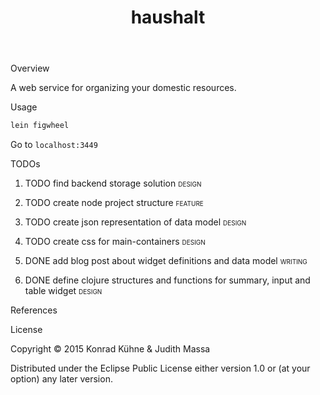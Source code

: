 #+TITLE: haushalt
#+CATEGORY: haushalt
#+STARTUP: overview 
#+STARTUP: hidestars
#+PROPERTY: Assigned_to_ALL kordano jeth64
#+OPTIONS: d:nil
**** Overview

A web service for organizing your domestic resources. 

**** Usage

#+BEGIN_SRC Bash
lein figwheel
#+END_SRC
Go to =localhost:3449=
**** TODOs
***** TODO find backend storage solution                             :design:
     DEADLINE: <2015-08-13 Thu>
     :PROPERTIES:
     :Created: [2015-08-09 Sun 17:56]
     :Assigned_to: kordano
     :END:
***** TODO create node project structure                            :feature:
     DEADLINE: <2015-08-13 Thu>
     :PROPERTIES:
     :Created: [2015-08-09 Sun 17:55]
     :Assigned_to: kordano
     :END:
***** TODO create json representation of data model                  :design:
       DEADLINE: <2015-08-13 Thu>
       :PROPERTIES:
       :Created: [2015-08-09 Sun 17:53]
       :Assigned_to: jeth64
       :END:
***** TODO create css for main-containers			     :design:
       DEADLINE: <2015-08-13 Do>
       :PROPERTIES:
       :Created: [2015-07-23 Do 11:49]
       :Assigned_to: kordano
       :END:
***** DONE add blog post about widget definitions and data model    :writing:
      CLOSED: [2015-08-04 Di 10:47] DEADLINE: <2015-07-30 Do>
      :LOGBOOK:  
      - State "DONE"       from "TODO"       [2015-08-04 Di 10:47]
      :END:      
       :PROPERTIES:
       :Created: [2015-07-23 Do 11:48]
       :Assigned_to: jeth64
       :END:
***** DONE define clojure structures and functions for summary, input and table widget :design:
      CLOSED: [2015-08-04 Di 10:47] DEADLINE: <2015-07-30 Do>
      :LOGBOOK:  
      - State "DONE"       from "TODO"       [2015-08-04 Di 10:47]
      :END:      
       :PROPERTIES:
       :Created: [2015-07-23 Do 11:47]
       :Assigned_to: jeth64
       :END:
**** References
**** License

Copyright © 2015 Konrad Kühne & Judith Massa

Distributed under the Eclipse Public License either version 1.0 or (at
your option) any later version.

